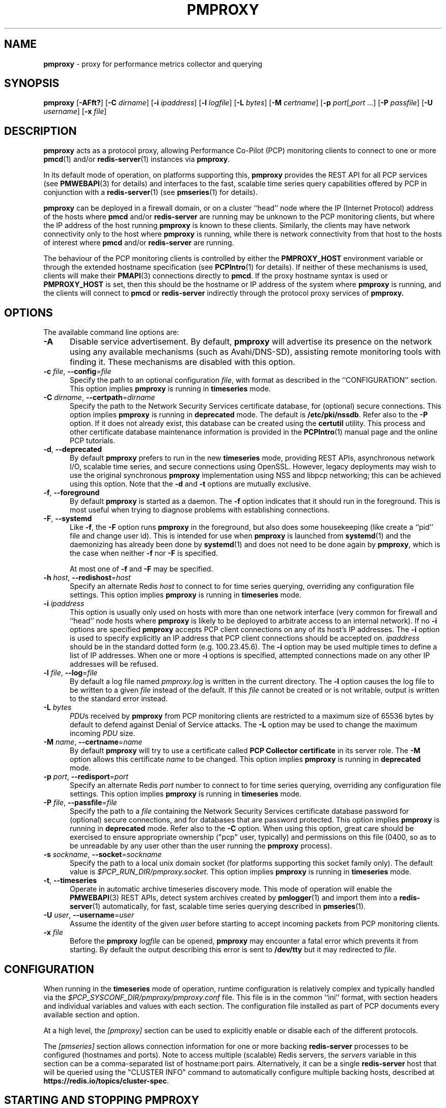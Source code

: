 '\"macro stdmacro
.\"
.\" Copyright (c) 2013-2015,2018-2019 Red Hat.
.\" Copyright (c) 2000 Silicon Graphics, Inc.  All Rights Reserved.
.\"
.\" This program is free software; you can redistribute it and/or modify it
.\" under the terms of the GNU General Public License as published by the
.\" Free Software Foundation; either version 2 of the License, or (at your
.\" option) any later version.
.\"
.\" This program is distributed in the hope that it will be useful, but
.\" WITHOUT ANY WARRANTY; without even the implied warranty of MERCHANTABILITY
.\" or FITNESS FOR A PARTICULAR PURPOSE.  See the GNU General Public License
.\" for more details.
.\"
.\"
.TH PMPROXY 1 "PCP" "Performance Co-Pilot"
.SH NAME
\f3pmproxy\f1 \- proxy for performance metrics collector and querying
.SH SYNOPSIS
\f3pmproxy\f1
[\f3\-AFft?\f1]
[\f3\-C\f1 \f2dirname\f1]
[\f3\-i\f1 \f2ipaddress\f1]
[\f3\-l\f1 \f2logfile\f1]
[\f3\-L\f1 \f2bytes\f1]
[\f3\-M\f1 \f2certname\f1]
[\f3\-p\f1 \f2port\f1[,\f2port\f1 ...]
[\f3\-P\f1 \f2passfile\f1]
[\f3\-U\f1 \f2username\f1]
[\f3\-x\f1 \f2file\f1]
.SH DESCRIPTION
.B pmproxy
acts as a protocol proxy,
allowing Performance Co-Pilot (PCP) monitoring clients to connect to
one or more
.BR pmcd (1)
and/or
.BR redis-server (1)
instances via
.BR pmproxy .
.PP
In its default mode of operation, on platforms supporting this,
.B pmproxy
provides the REST API for all PCP services (see
.BR PMWEBAPI (3)
for details)
and interfaces to the fast, scalable time series query
capabilities offered by PCP in conjunction with a
.BR redis-server (1)
(see
.BR pmseries (1)
for details).
.PP
.B pmproxy
can be deployed in a firewall domain, or on a cluster ``head'' node
where the IP (Internet Protocol) address of the hosts where
.B pmcd
and/or
.B redis-server
are running may be unknown to the PCP monitoring clients, but where
the IP address of the host running
.B pmproxy
is known to these clients.
Similarly, the clients may have network connectivity only to the
host where
.B pmproxy
is running, while there is network connectivity from that host to the
hosts of interest where
.B pmcd
and/or
.B redis-server
are running.
.PP
The behaviour of the PCP monitoring clients is controlled by either the
.B PMPROXY_HOST
environment variable or through the extended hostname specification
(see
.BR PCPIntro (1)
for details).
If neither of these mechanisms is used, clients will make their
.BR PMAPI (3)
connections directly to
.BR pmcd .
If the proxy hostname syntax is used or
.B PMPROXY_HOST
is set, then this should be the hostname or IP address of the system
where
.B pmproxy
is running, and the clients will connect to
.B pmcd
or
.B redis-server
indirectly through the protocol proxy services of
.BR pmproxy.
.SH OPTIONS
The available command line options are:
.TP 5
.B \-A
Disable service advertisement.
By default,
.B pmproxy
will advertise its presence on the network using any available mechanisms
(such as Avahi/DNS-SD), assisting remote monitoring tools with finding it.
These mechanisms are disabled with this option.
.TP
\f3\-c\f1 \f2file\f1, \f3\-\-config\f1=\f2file\f1
Specify the path to an optional configuration
.IR file ,
with format as described in the ``CONFIGURATION'' section.
This option implies \f3pmproxy\f1 is running in \f3timeseries\f1 mode.
.TP
\f3\-C\f1 \f2dirname\f1, \f3\-\-certpath\f1=\f2dirname\f1
Specify the path to the Network Security Services certificate database,
for (optional) secure connections.
This option implies \f3pmproxy\f1 is running in \f3deprecated\f1 mode.
The default is
.BR /etc/pki/nssdb .
Refer also to the \f3\-P\f1 option.
If it does not already exist, this database can be created using the
.B certutil
utility.
This process and other certificate database maintenance information
is provided in the
.BR PCPIntro (1)
manual page and the online PCP tutorials.
.TP
\f3\-d\f1, \f3\-\-deprecated\f1
By default
.B pmproxy
prefers to run in the new \f3timeseries\f1 mode, providing REST APIs,
asynchronous network I/O, scalable time series, and secure connections
using OpenSSL.
However, legacy deployments may wish to use the original synchronous
.B pmproxy
implementation using NSS and libpcp networking; this can be achieved
using this option.
Note that the \f3\-d\f1 and \f3\-t\f1 options are mutually exclusive.
.TP
\f3\-f\f1, \f3\-\-foreground\f1
By default
.B pmproxy
is started as a daemon.
The
.B \-f
option indicates that it should run in the foreground.
This is most useful when trying to diagnose problems with establishing
connections.
.TP
\f3\-F\f1, \f3\-\-systemd\f1
Like
.BR \-f ,
the
.B \-F
option runs
.B pmproxy
in the foreground, but also does some housekeeping (like create a
``pid'' file and change user id).  This is intended for use when
.B pmproxy
is launched from
.BR systemd (1)
and the daemonizing has already been done by
.BR systemd (1)
and does not need to be done again by
.BR pmproxy ,
which is the case when neither
.B \-f
nor
.B \-F
is specified.
.RS +5n
.PP
At most one of
.B \-f
and
.B \-F
may be specified.
.RE
.TP
\f3\-h\f1 \f2host\f1, \f3\-\-redishost\f1=\f2host\f1
Specify an alternate Redis
.I host
to connect to for time series querying, overriding any configuration
file settings.
This option implies \f3pmproxy\f1 is running in \f3timeseries\f1 mode.
.TP
\f3\-i\f1 \f2ipaddress\f1
This option is usually only used on hosts with more than one network
interface (very common for firewall and ``head'' node hosts where
.B pmproxy
is likely to be deployed to arbitrate access to an internal network).
If no
.B \-i
options are specified
.B pmproxy
accepts PCP client connections on any of its host's IP addresses.
The
.B \-i
option is used to specify explicitly an IP address that PCP client connections should be
accepted on.
.I ipaddress
should be in the standard dotted form (e.g. 100.23.45.6).
The
.B \-i
option may be used multiple times to define a list of IP addresses.
When one or more
.B \-i
options is specified, attempted connections made on any other IP addresses will be refused.
.TP
\f3\-l\f1 \f2file\f1, \f3\-\-log\f1=\f2file\f1
By default a log file named
.I pmproxy.log
is written in the current directory.
The
.B \-l
option causes the log file to be written to a given
.I file
instead of the default.
If this
.I file
cannot be created or is not writable, output is
written to the standard error instead.
.TP
\f3\-L\f1 \f2bytes\f1
.IR PDU s
received by
.B pmproxy
from PCP monitoring clients are restricted to a
maximum size of 65536 bytes by default to defend against Denial of
Service attacks.
The
.B \-L
option may be used to change the maximum incoming
.I PDU
size.
.TP
\f3\-M\f1 \f2name\f1, \f3\-\-certname\f1=\f2name\f1
By default
.B pmproxy
will try to use a certificate called
.B "PCP Collector certificate"
in its server role.
The
.B \-M
option allows this certificate
.I name
to be changed.
This option implies \f3pmproxy\f1 is running in \f3deprecated\f1 mode.
.TP
\f3\-p\f1 \f2port\f1, \f3\-\-redisport\f1=\f2port\f1
Specify an alternate Redis
.I port
number to connect to for time series querying, overriding any
configuration file settings.
This option implies \f3pmproxy\f1 is running in \f3timeseries\f1 mode.
.TP
\f3\-P\f1 \f2file\f1, \f3\-\-passfile\f1=\f2file\f1
Specify the path to a
.I file
containing the Network Security Services certificate
database password for (optional) secure connections, and for databases that are
password protected.
This option implies \f3pmproxy\f1 is running in \f3deprecated\f1 mode.
Refer also to the \f3\-C\f1 option.
When using this option, great care should be exercised to ensure appropriate
ownership ("pcp" user, typically) and permissions on this file (0400, so as to
be unreadable by any user other than the user running the
.B pmproxy
process).
.TP
\f3\-s\f1 \f2sockname\f1, \f3\-\-socket\f1=\f2sockname\f1
Specify the path to a local unix domain socket (for platforms supporting this
socket family only).
The default value is
.IR $PCP_RUN_DIR/pmproxy.socket .
This option implies \f3pmproxy\f1 is running in \f3timeseries\f1 mode.
.TP
\fB\-t\f1, \fB\-\-timeseries\f1
Operate in automatic archive timeseries discovery mode.
This mode of operation will enable the
.BR PMWEBAPI (3)
REST APIs, detect system archives created by
.BR pmlogger (1)
and import them into a
.BR redis-server (1)
automatically, for fast, scalable time series querying described in
.BR pmseries (1).
.TP
\f3\-U\f1 \f2user\f1, \f3\-\-username\f1=\f2user\f1
Assume the identity of the given
.I user
before starting to accept incoming packets from PCP monitoring clients.
.TP
\f3\-x\f1 \f2file\f1
Before the
.B pmproxy
.I logfile
can be opened,
.B pmproxy
may encounter a fatal error which prevents it from starting.
By default the output describing this error is sent to
.B /dev/tty
but it may redirected to
.IR file .
.SH CONFIGURATION
When running in the \f3timeseries\f1 mode of operation, runtime
configuration is relatively complex and typically handled via the
.I $PCP_SYSCONF_DIR/pmproxy/pmproxy.conf
file.
This file is in the common ``ini'' format, with section headers
and individual variables and values with each section.
The configuration file installed as part of PCP documents
every available section and option.
.PP
At a high level, the
.I [pmproxy]
section can be used to explicitly enable or disable each of the
different protocols.
.PP
The
.I [pmseries]
section allows connection information for one or more backing
.B redis-server
processes to be configured (hostnames and ports).
Note to access multiple (scalable) Redis servers, the
.I servers
variable in this section can be a comma-separated list of
hostname:port pairs.
Alternatively, it can be a single
.B redis-server
host that will be queried using the "CLUSTER INFO" command to
automatically configure multiple backing hosts, described at
.BR https://redis.io/topics/cluster-spec .
.SH STARTING AND STOPPING PMPROXY
Normally,
.B pmproxy
is started automatically at boot time and stopped when the
system is being brought down.
Under certain circumstances it is necessary to start or stop
.B pmproxy
manually.
To do this one must become superuser and type
.PP
.ft CW
# $PCP_RC_DIR/pmproxy start
.ft 1
.PP
to start
.BR pmproxy ,
or
.PP
.ft CW
# $PCP_RC_DIR/pmproxy stop
.ft 1
.PP
to stop
.BR pmproxy .
Starting
.B pmproxy
when it is already running is the same as stopping
it and then starting it again.
.P
Normally
.B pmproxy
listens for PCP client connections on TCP/IP port number 44322
(as well as 44323 with \f3timeseries\f1 enabled) registered at
.BR https://www.iana.org/ .
Either the environment
variable
.B PMPROXY_PORT
.B \-p
command line option
may be used to specify alternative port number(s) when
.B PMPROXY_PORT
or the
.B \-p
command line option
may be used to specify alternative port number(s) when
.B pmproxy
is started; in each case, the specification is a comma-separated list
of one or more numerical port numbers.
Should both methods be used or multiple
.B \-p
options appear on the command line,
.B pmproxy
will listen on the union of the set of ports specified via all
.B \-p
options and the
.B PMPROXY_PORT
environment variable.
If non-default ports are used with
.B pmproxy
care should be taken to ensure that
.B PMPROXY_PORT
is also set in the environment of any client application that
will connect to
.BR pmproxy ,
or that the extended host specification syntax is used
(see
.BR PCPIntro (1)
for details).
.SH DIAGNOSTICS
If
.B pmproxy
is already running the message "Error: OpenRequestSocket bind: Address already
in use" will appear.
This may also appear if
.B pmproxy
was shutdown with an outstanding request from a client.
In this case, a
request socket has been left in the TIME_WAIT state and until the system closes
it down (after some timeout period) it will not be possible to run
.BR pmproxy .
.PP
In addition to the standard
.B PCP
debugging options, see
.BR pmdbg (1),
.B pmproxy
currently supports the debugging option
.B context
for tracing client connections and disconnections.
.SH FILES
.TP 5
.I PCP_PMPROXYOPTIONS_PATH
command line options for
.B pmproxy
when launched from
.B $PCP_RC_DIR/pmproxy
All the command line option lines should start with a hyphen as
the first character.
.TP
.I $PCP_SYSCONFIG_DIR/pmproxy
additional environment variables that will be set when
.B pmproxy
executes.
Only settings of the form "PMPROXY_VARIABLE=value" will be honoured.
.TP
.I \&./pmproxy.log
(or
.B $PCP_LOG_DIR/pmproxy/pmproxy.log
when started automatically)
.br
All messages and diagnostics are directed here
.TP
.I /etc/pki/tls
default OpenSSL certificate database directory, used for optional
Secure Socket Layer connections in \f3timeseries\f1 mode of operation.
These certificates can be created and queried using the
.B openssl
tool, amongst others.
.TP
.I /etc/pki/nssdb
default Network Sercity Services (NSS) database directory, used for optional
Secure Socket Layer connections in \f3deprecated\f1 mode of operation.
This database can be created and queried using the NSS
.B certutil
tool, amongst others.
This is only used when \f3pmproxy\f1 is running in \f3deprecated\f1 mode.
.SH ENVIRONMENT
In addition to the PCP environment variables described in the
.B "PCP ENVIRONMENT"
section below, there are several environment variables that
influence the interactions between a PCP monitoring client,
.B pmproxy
and
.BR pmcd .
.TP
.B PMCD_PORT
For the PCP monitoring client this (or the default port number) is passed to
.B pmproxy
and used to connect to
.BR pmcd .
In the environment of
.B pmproxy
.B PMCD_PORT is not used.
.TP
.B PMPROXY_HOST
For the PCP monitoring client this is the hostname or IP address of the
host where
.B pmproxy
is running.
In recent versions of PCP (since version 3) this has been superseded by
the extended hostname syntax
(see
.BR PCPIntro (1)
for details).
.TP
.B PMPROXY_PORT
For the PCP monitoring client this is the port on which
.B pmproxy
will accept connections.
The default is 44322, as well as 44323 with \f3timeseries\f1 enabled.
.TP
.BR PMCD_CONNECT_TIMEOUT ", " PMCD_RECONNECT_TIMEOUT " and " PMCD_REQUEST_TIMEOUT
(see
.BR PCPIntro (1))
For the PCP monitoring client, setting these environment variables
will modify the timeouts used for interactions between the client
and
.BR pmproxy
(independent of which
.B pmcd
is being used).
For
.B pmproxy
these same environment variables control the timeouts between
.B pmproxy
and all
.BR pmcd (1)
instances (independent of which monitoring client is involved).
.PP
If set to the value 1, the
.B PMPROXY_LOCAL
environment variable will cause
.B pmproxy
to run in a localhost-only mode of operation, where it binds only
to the loopback interface.
.PP
The
.B PMPROXY_MAXPENDING
variable can be set to indicate the maximum length to which the queue
of pending client connections may grow.
.SH PCP ENVIRONMENT
Environment variables with the prefix \fBPCP_\fP are used to parameterize
the file and directory names used by PCP.
On each installation, the
file \fI/etc/pcp.conf\fP contains the local values for these variables.
The \fB$PCP_CONF\fP variable may be used to specify an alternative
configuration file, as described in \fBpcp.conf\fP(5).
.PP
For environment variables affecting PCP tools, see \fBpmGetOptions\fP(3).
.SH SEE ALSO
.BR PCPIntro (1),
.BR pmcd (1),
.BR pmdbg (1),
.BR pmlogger (1),
.BR pmseries (1),
.BR redis-server (1),
.BR PMAPI (3),
.BR PMWEBAPI (3),
.BR pmGetOptions (3),
.BR pcp.conf (5)
and
.BR pcp.env (5).
